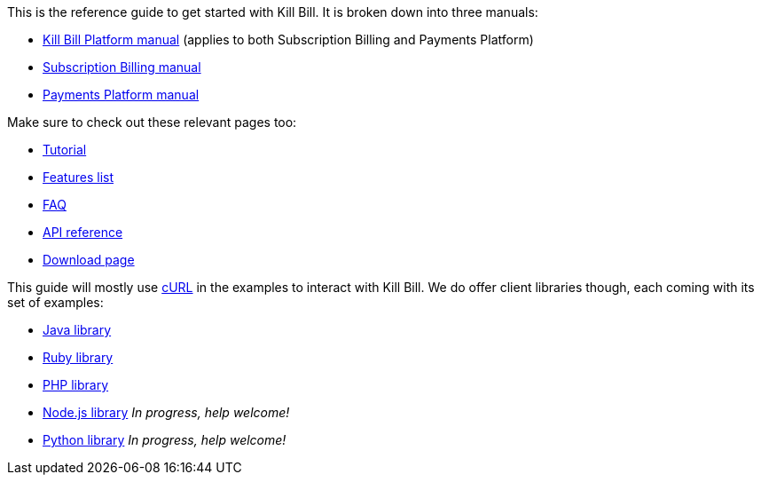 This is the reference guide to get started with Kill Bill. It is broken down into three manuals:

* http://killbill.io/userguide/platform-userguide/[Kill Bill Platform manual] (applies to both Subscription Billing and Payments Platform)
* http://killbill.io/userguide/subscriptions-userguide/[Subscription Billing manual]
* http://killbill.io/userguide/payments-userguide/[Payments Platform manual]

Make sure to check out these relevant pages too:

* http://killbill.io/tutorial/[Tutorial]
* http://killbill.io/features[Features list]
* http://killbill.io/faq[FAQ]
* http://killbill.io/api[API reference]
* http://killbill.io/downloads[Download page]

This guide will mostly use http://curl.haxx.se/[cURL] in the examples to interact with Kill Bill. We do offer client libraries though, each coming with its set of examples:

* http://github.com/killbill/killbill-client-java[Java library]
* http://github.com/killbill/killbill-client-ruby[Ruby library]
* http://github.com/killbill/killbill-client-php[PHP library]
* http://github.com/killbill/killbill-client-js[Node.js library] _In progress, help welcome!_
* http://github.com/killbill/killbill-client-python[Python library] _In progress, help welcome!_
